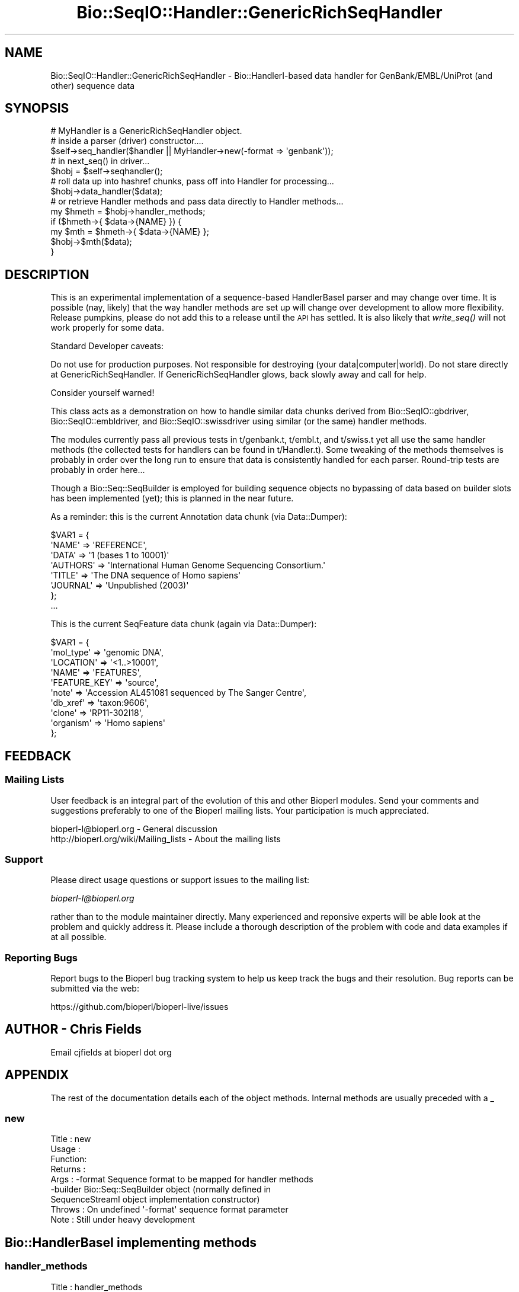 .\" Automatically generated by Pod::Man 2.22 (Pod::Simple 3.13)
.\"
.\" Standard preamble:
.\" ========================================================================
.de Sp \" Vertical space (when we can't use .PP)
.if t .sp .5v
.if n .sp
..
.de Vb \" Begin verbatim text
.ft CW
.nf
.ne \\$1
..
.de Ve \" End verbatim text
.ft R
.fi
..
.\" Set up some character translations and predefined strings.  \*(-- will
.\" give an unbreakable dash, \*(PI will give pi, \*(L" will give a left
.\" double quote, and \*(R" will give a right double quote.  \*(C+ will
.\" give a nicer C++.  Capital omega is used to do unbreakable dashes and
.\" therefore won't be available.  \*(C` and \*(C' expand to `' in nroff,
.\" nothing in troff, for use with C<>.
.tr \(*W-
.ds C+ C\v'-.1v'\h'-1p'\s-2+\h'-1p'+\s0\v'.1v'\h'-1p'
.ie n \{\
.    ds -- \(*W-
.    ds PI pi
.    if (\n(.H=4u)&(1m=24u) .ds -- \(*W\h'-12u'\(*W\h'-12u'-\" diablo 10 pitch
.    if (\n(.H=4u)&(1m=20u) .ds -- \(*W\h'-12u'\(*W\h'-8u'-\"  diablo 12 pitch
.    ds L" ""
.    ds R" ""
.    ds C` ""
.    ds C' ""
'br\}
.el\{\
.    ds -- \|\(em\|
.    ds PI \(*p
.    ds L" ``
.    ds R" ''
'br\}
.\"
.\" Escape single quotes in literal strings from groff's Unicode transform.
.ie \n(.g .ds Aq \(aq
.el       .ds Aq '
.\"
.\" If the F register is turned on, we'll generate index entries on stderr for
.\" titles (.TH), headers (.SH), subsections (.SS), items (.Ip), and index
.\" entries marked with X<> in POD.  Of course, you'll have to process the
.\" output yourself in some meaningful fashion.
.ie \nF \{\
.    de IX
.    tm Index:\\$1\t\\n%\t"\\$2"
..
.    nr % 0
.    rr F
.\}
.el \{\
.    de IX
..
.\}
.\"
.\" Accent mark definitions (@(#)ms.acc 1.5 88/02/08 SMI; from UCB 4.2).
.\" Fear.  Run.  Save yourself.  No user-serviceable parts.
.    \" fudge factors for nroff and troff
.if n \{\
.    ds #H 0
.    ds #V .8m
.    ds #F .3m
.    ds #[ \f1
.    ds #] \fP
.\}
.if t \{\
.    ds #H ((1u-(\\\\n(.fu%2u))*.13m)
.    ds #V .6m
.    ds #F 0
.    ds #[ \&
.    ds #] \&
.\}
.    \" simple accents for nroff and troff
.if n \{\
.    ds ' \&
.    ds ` \&
.    ds ^ \&
.    ds , \&
.    ds ~ ~
.    ds /
.\}
.if t \{\
.    ds ' \\k:\h'-(\\n(.wu*8/10-\*(#H)'\'\h"|\\n:u"
.    ds ` \\k:\h'-(\\n(.wu*8/10-\*(#H)'\`\h'|\\n:u'
.    ds ^ \\k:\h'-(\\n(.wu*10/11-\*(#H)'^\h'|\\n:u'
.    ds , \\k:\h'-(\\n(.wu*8/10)',\h'|\\n:u'
.    ds ~ \\k:\h'-(\\n(.wu-\*(#H-.1m)'~\h'|\\n:u'
.    ds / \\k:\h'-(\\n(.wu*8/10-\*(#H)'\z\(sl\h'|\\n:u'
.\}
.    \" troff and (daisy-wheel) nroff accents
.ds : \\k:\h'-(\\n(.wu*8/10-\*(#H+.1m+\*(#F)'\v'-\*(#V'\z.\h'.2m+\*(#F'.\h'|\\n:u'\v'\*(#V'
.ds 8 \h'\*(#H'\(*b\h'-\*(#H'
.ds o \\k:\h'-(\\n(.wu+\w'\(de'u-\*(#H)/2u'\v'-.3n'\*(#[\z\(de\v'.3n'\h'|\\n:u'\*(#]
.ds d- \h'\*(#H'\(pd\h'-\w'~'u'\v'-.25m'\f2\(hy\fP\v'.25m'\h'-\*(#H'
.ds D- D\\k:\h'-\w'D'u'\v'-.11m'\z\(hy\v'.11m'\h'|\\n:u'
.ds th \*(#[\v'.3m'\s+1I\s-1\v'-.3m'\h'-(\w'I'u*2/3)'\s-1o\s+1\*(#]
.ds Th \*(#[\s+2I\s-2\h'-\w'I'u*3/5'\v'-.3m'o\v'.3m'\*(#]
.ds ae a\h'-(\w'a'u*4/10)'e
.ds Ae A\h'-(\w'A'u*4/10)'E
.    \" corrections for vroff
.if v .ds ~ \\k:\h'-(\\n(.wu*9/10-\*(#H)'\s-2\u~\d\s+2\h'|\\n:u'
.if v .ds ^ \\k:\h'-(\\n(.wu*10/11-\*(#H)'\v'-.4m'^\v'.4m'\h'|\\n:u'
.    \" for low resolution devices (crt and lpr)
.if \n(.H>23 .if \n(.V>19 \
\{\
.    ds : e
.    ds 8 ss
.    ds o a
.    ds d- d\h'-1'\(ga
.    ds D- D\h'-1'\(hy
.    ds th \o'bp'
.    ds Th \o'LP'
.    ds ae ae
.    ds Ae AE
.\}
.rm #[ #] #H #V #F C
.\" ========================================================================
.\"
.IX Title "Bio::SeqIO::Handler::GenericRichSeqHandler 3"
.TH Bio::SeqIO::Handler::GenericRichSeqHandler 3 "2015-11-02" "perl v5.10.1" "User Contributed Perl Documentation"
.\" For nroff, turn off justification.  Always turn off hyphenation; it makes
.\" way too many mistakes in technical documents.
.if n .ad l
.nh
.SH "NAME"
Bio::SeqIO::Handler::GenericRichSeqHandler \- Bio::HandlerI\-based
data handler for GenBank/EMBL/UniProt (and other) sequence data
.SH "SYNOPSIS"
.IX Header "SYNOPSIS"
.Vb 2
\&  # MyHandler is a GenericRichSeqHandler object.
\&  # inside a parser (driver) constructor....
\&
\&  $self\->seq_handler($handler || MyHandler\->new(\-format => \*(Aqgenbank\*(Aq));
\&
\&  # in next_seq() in driver...
\&
\&  $hobj = $self\->seqhandler();
\&
\&  # roll data up into hashref chunks, pass off into Handler for processing...
\&
\&  $hobj\->data_handler($data);
\&
\&  # or retrieve Handler methods and pass data directly to Handler methods...
\&
\&  my $hmeth = $hobj\->handler_methods;
\&
\&  if ($hmeth\->{ $data\->{NAME} }) {
\&      my $mth = $hmeth\->{ $data\->{NAME} };
\&      $hobj\->$mth($data);
\&  }
.Ve
.SH "DESCRIPTION"
.IX Header "DESCRIPTION"
This is an experimental implementation of a sequence-based HandlerBaseI parser
and may change over time. It is possible (nay, likely) that the way handler
methods are set up will change over development to allow more flexibility.
Release pumpkins, please do not add this to a release until the \s-1API\s0 has settled.
It is also likely that \fIwrite_seq()\fR will not work properly for some data.
.PP
Standard Developer caveats:
.PP
Do not use for production purposes.
Not responsible for destroying (your data|computer|world).
Do not stare directly at GenericRichSeqHandler.
If GenericRichSeqHandler glows, back slowly away and call for help.
.PP
Consider yourself warned!
.PP
This class acts as a demonstration on how to handle similar data chunks derived
from Bio::SeqIO::gbdriver, Bio::SeqIO::embldriver, and Bio::SeqIO::swissdriver
using similar (or the same) handler methods.
.PP
The modules currently pass all previous tests in t/genbank.t, t/embl.t, and
t/swiss.t yet all use the same handler methods (the collected tests for handlers
can be found in t/Handler.t). Some tweaking of the methods themselves is
probably in order over the long run to ensure that data is consistently handled
for each parser.  Round-trip tests are probably in order here...
.PP
Though a Bio::Seq::SeqBuilder is employed for building sequence objects no
bypassing of data based on builder slots has been implemented (yet); this is
planned in the near future.
.PP
As a reminder: this is the current Annotation data chunk (via Data::Dumper):
.PP
.Vb 8
\&  $VAR1 = {
\&            \*(AqNAME\*(Aq => \*(AqREFERENCE\*(Aq,
\&            \*(AqDATA\*(Aq => \*(Aq1  (bases 1 to 10001)\*(Aq
\&            \*(AqAUTHORS\*(Aq => \*(AqInternational Human Genome Sequencing Consortium.\*(Aq
\&            \*(AqTITLE\*(Aq => \*(AqThe DNA sequence of Homo sapiens\*(Aq
\&            \*(AqJOURNAL\*(Aq => \*(AqUnpublished (2003)\*(Aq
\&          };
\&  ...
.Ve
.PP
This is the current SeqFeature data chunk (again via Data::Dumper):
.PP
.Vb 10
\&  $VAR1 = {
\&            \*(Aqmol_type\*(Aq => \*(Aqgenomic DNA\*(Aq,
\&            \*(AqLOCATION\*(Aq => \*(Aq<1..>10001\*(Aq,
\&            \*(AqNAME\*(Aq => \*(AqFEATURES\*(Aq,
\&            \*(AqFEATURE_KEY\*(Aq => \*(Aqsource\*(Aq,
\&            \*(Aqnote\*(Aq => \*(AqAccession AL451081 sequenced by The Sanger Centre\*(Aq,
\&            \*(Aqdb_xref\*(Aq => \*(Aqtaxon:9606\*(Aq,
\&            \*(Aqclone\*(Aq => \*(AqRP11\-302I18\*(Aq,
\&            \*(Aqorganism\*(Aq => \*(AqHomo sapiens\*(Aq
\&          };
.Ve
.SH "FEEDBACK"
.IX Header "FEEDBACK"
.SS "Mailing Lists"
.IX Subsection "Mailing Lists"
User feedback is an integral part of the evolution of this and other
Bioperl modules. Send your comments and suggestions preferably to one
of the Bioperl mailing lists.  Your participation is much appreciated.
.PP
.Vb 2
\&  bioperl\-l@bioperl.org                  \- General discussion
\&  http://bioperl.org/wiki/Mailing_lists  \- About the mailing lists
.Ve
.SS "Support"
.IX Subsection "Support"
Please direct usage questions or support issues to the mailing list:
.PP
\&\fIbioperl\-l@bioperl.org\fR
.PP
rather than to the module maintainer directly. Many experienced and 
reponsive experts will be able look at the problem and quickly 
address it. Please include a thorough description of the problem 
with code and data examples if at all possible.
.SS "Reporting Bugs"
.IX Subsection "Reporting Bugs"
Report bugs to the Bioperl bug tracking system to help us keep track
the bugs and their resolution.  Bug reports can be submitted via the
web:
.PP
.Vb 1
\&  https://github.com/bioperl/bioperl\-live/issues
.Ve
.SH "AUTHOR \- Chris Fields"
.IX Header "AUTHOR - Chris Fields"
Email cjfields at bioperl dot org
.SH "APPENDIX"
.IX Header "APPENDIX"
The rest of the documentation details each of the object methods. Internal
methods are usually preceded with a _
.SS "new"
.IX Subsection "new"
.Vb 9
\& Title   :  new
\& Usage   :  
\& Function:  
\& Returns :  
\& Args    :  \-format    Sequence format to be mapped for handler methods
\&            \-builder   Bio::Seq::SeqBuilder object (normally defined in
\&                       SequenceStreamI object implementation constructor)
\& Throws  :  On undefined \*(Aq\-format\*(Aq sequence format parameter
\& Note    :  Still under heavy development
.Ve
.SH "Bio::HandlerBaseI implementing methods"
.IX Header "Bio::HandlerBaseI implementing methods"
.SS "handler_methods"
.IX Subsection "handler_methods"
.Vb 11
\& Title   :  handler_methods
\& Usage   :  $handler\->handler_methods(\*(AqGenBank\*(Aq)
\&            %handlers = $handler\->handler_methods();
\& Function:  Retrieve the handler methods used for the current format() in
\&            the handler.  This assumes the handler methods are already
\&            described in the HandlerI\-implementing class.
\& Returns :  a hash reference with the data type handled and the code ref
\&            associated with it.
\& Args    :  [optional] String representing the sequence format.  If set here
\&            this will also set sequence_format()
\& Throws  :  On unimplemented sequence format in %HANDLERS
.Ve
.SS "data_handler"
.IX Subsection "data_handler"
.Vb 5
\& Title   :  data_handler
\& Usage   :  $handler\->data_handler($data)
\& Function:  Centralized method which accepts all data chunks, then distributes
\&            to the appropriate methods for processing based on the chunk name
\&            from within the HandlerBaseI object.
\&
\&            One can also use 
\& Returns :  None
\& Args    :  an hash ref containing a data chunk.
.Ve
.SS "reset_parameters"
.IX Subsection "reset_parameters"
.Vb 6
\& Title   :  reset_parameters
\& Usage   :  $handler\->reset_parameters()
\& Function:  Resets the internal cache of data (normally object parameters for
\&            a builder or factory)
\& Returns :  None
\& Args    :  None
.Ve
.SS "format"
.IX Subsection "format"
.Vb 9
\& Title   :  format
\& Usage   :  $handler\->format(\*(AqGenBank\*(Aq)
\& Function:  Get/Set the format for the report/record being parsed. This can be
\&            used to set handlers in classes which are capable of processing
\&            similar data chunks from multiple driver modules.
\& Returns :  String with the sequence format
\& Args    :  [optional] String with the sequence format
\& Note    :  The format may be used to set the handlers (as in the
\&            current GenericRichSeqHandler implementation)
.Ve
.SS "get_params"
.IX Subsection "get_params"
.Vb 8
\& Title   :  get_params
\& Usage   :  $handler\->get_params(\*(Aq\-species\*(Aq)
\& Function:  Convenience method used to retrieve the specified
\&            parameters from the internal parameter cache
\& Returns :  Hash ref containing parameters requested and data as
\&            key\-value pairs.  Note that some parameter values may be 
\&            objects, arrays, etc.
\& Args    :  List (array) representing the parameters requested
.Ve
.SS "set_params"
.IX Subsection "set_params"
.Vb 5
\& Title   :  set_params
\& Usage   :  $handler\->set_param({\*(Aq\-species\*(Aq)
\& Function:  Convenience method used to set specific parameters
\& Returns :  None
\& Args    :  Hash ref containing the data to be passed as key\-value pairs
.Ve
.SH "Methods unique to this implementation"
.IX Header "Methods unique to this implementation"
.SS "seqbuilder"
.IX Subsection "seqbuilder"
.Vb 7
\& Title   :  seqbuilder
\& Usage   :  
\& Function:  
\& Returns :  
\& Args    :
\& Throws  :
\& Note    :
.Ve
.SS "build_sequence"
.IX Subsection "build_sequence"
.Vb 7
\& Title   :  build_sequence
\& Usage   :  
\& Function:  
\& Returns :  
\& Args    :
\& Throws  :
\& Note    :
.Ve
.SS "location_factory"
.IX Subsection "location_factory"
.Vb 7
\& Title   :  location_factory
\& Usage   :  
\& Function:  
\& Returns :  
\& Args    :
\& Throws  :
\& Note    :
.Ve
.SS "annotation_collection"
.IX Subsection "annotation_collection"
.Vb 7
\& Title   :  annotation_collection
\& Usage   :  
\& Function:  
\& Returns :  
\& Args    :
\& Throws  :
\& Note    :
.Ve

